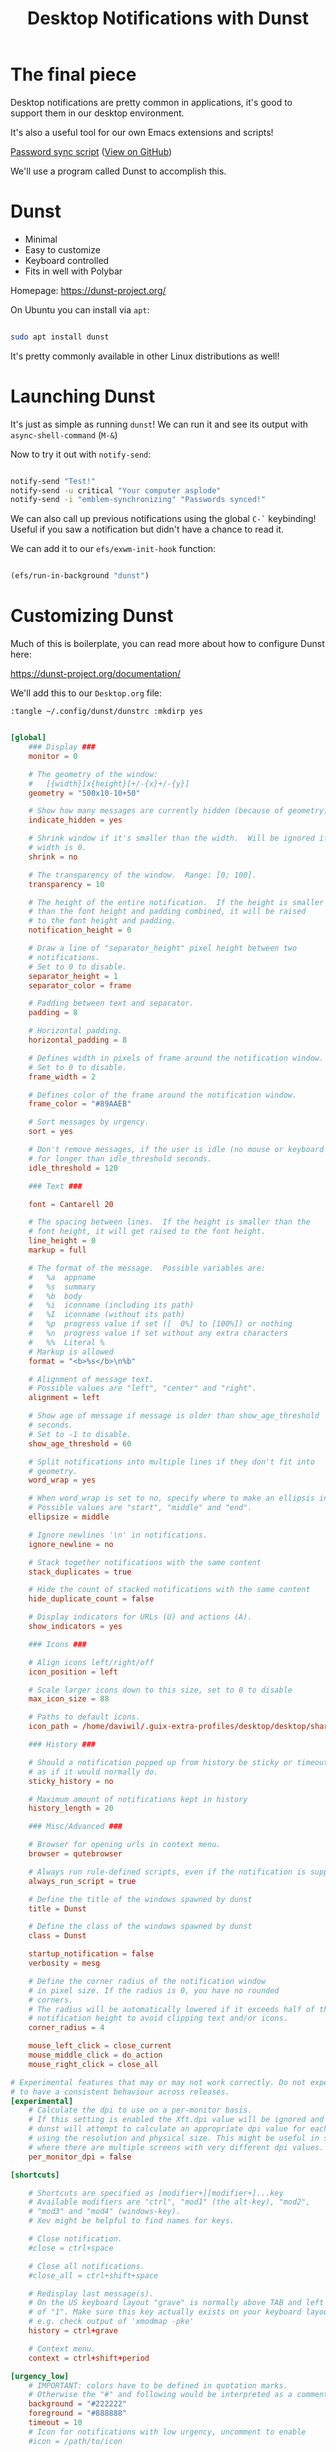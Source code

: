 #+title: Desktop Notifications with Dunst

* The final piece

Desktop notifications are pretty common in applications, it's good to support them in our desktop environment.

It's also a useful tool for our own Emacs extensions and scripts!

[[file:~/.dotfiles/.bin/sync-passwords::notify-send -i "emblem-synchronizing" "Passwords synced!"][Password sync script]] ([[https://github.com/daviwil/dotfiles/blob/master/.bin/sync-passwords#L5][View on GitHub]])

We'll use a program called Dunst to accomplish this.

* Dunst

- Minimal
- Easy to customize
- Keyboard controlled
- Fits in well with Polybar

Homepage: https://dunst-project.org/

On Ubuntu you can install via =apt=:

#+begin_src sh

sudo apt install dunst

#+end_src

It's pretty commonly available in other Linux distributions as well!

* Launching Dunst

It's just as simple as running =dunst=!  We can run it and see its output with =async-shell-command= (~M-&~)

Now to try it out with =notify-send=:

#+begin_src sh

  notify-send "Test!"
  notify-send -u critical "Your computer asplode"
  notify-send -i "emblem-synchronizing" "Passwords synced!"

#+end_src

We can also call up previous notifications using the global =C-`= keybinding!  Useful if you saw a notification but didn't have a chance to read it.

We can add it to our =efs/exwm-init-hook= function:

#+begin_src emacs-lisp

    (efs/run-in-background "dunst")

#+end_src

* Customizing Dunst

Much of this is boilerplate, you can read more about how to configure Dunst here:

https://dunst-project.org/documentation/

We'll add this to our =Desktop.org= file:

=:tangle ~/.config/dunst/dunstrc :mkdirp yes=

#+begin_src conf

[global]
    ### Display ###
    monitor = 0

    # The geometry of the window:
    #   [{width}]x{height}[+/-{x}+/-{y}]
    geometry = "500x10-10+50"

    # Show how many messages are currently hidden (because of geometry).
    indicate_hidden = yes

    # Shrink window if it's smaller than the width.  Will be ignored if
    # width is 0.
    shrink = no

    # The transparency of the window.  Range: [0; 100].
    transparency = 10

    # The height of the entire notification.  If the height is smaller
    # than the font height and padding combined, it will be raised
    # to the font height and padding.
    notification_height = 0

    # Draw a line of "separator_height" pixel height between two
    # notifications.
    # Set to 0 to disable.
    separator_height = 1
    separator_color = frame

    # Padding between text and separator.
    padding = 8

    # Horizontal padding.
    horizontal_padding = 8

    # Defines width in pixels of frame around the notification window.
    # Set to 0 to disable.
    frame_width = 2

    # Defines color of the frame around the notification window.
    frame_color = "#89AAEB"

    # Sort messages by urgency.
    sort = yes

    # Don't remove messages, if the user is idle (no mouse or keyboard input)
    # for longer than idle_threshold seconds.
    idle_threshold = 120

    ### Text ###

    font = Cantarell 20

    # The spacing between lines.  If the height is smaller than the
    # font height, it will get raised to the font height.
    line_height = 0
    markup = full

    # The format of the message.  Possible variables are:
    #   %a  appname
    #   %s  summary
    #   %b  body
    #   %i  iconname (including its path)
    #   %I  iconname (without its path)
    #   %p  progress value if set ([  0%] to [100%]) or nothing
    #   %n  progress value if set without any extra characters
    #   %%  Literal %
    # Markup is allowed
    format = "<b>%s</b>\n%b"

    # Alignment of message text.
    # Possible values are "left", "center" and "right".
    alignment = left

    # Show age of message if message is older than show_age_threshold
    # seconds.
    # Set to -1 to disable.
    show_age_threshold = 60

    # Split notifications into multiple lines if they don't fit into
    # geometry.
    word_wrap = yes

    # When word_wrap is set to no, specify where to make an ellipsis in long lines.
    # Possible values are "start", "middle" and "end".
    ellipsize = middle

    # Ignore newlines '\n' in notifications.
    ignore_newline = no

    # Stack together notifications with the same content
    stack_duplicates = true

    # Hide the count of stacked notifications with the same content
    hide_duplicate_count = false

    # Display indicators for URLs (U) and actions (A).
    show_indicators = yes

    ### Icons ###

    # Align icons left/right/off
    icon_position = left

    # Scale larger icons down to this size, set to 0 to disable
    max_icon_size = 88

    # Paths to default icons.
    icon_path = /home/daviwil/.guix-extra-profiles/desktop/desktop/share/icons/gnome/256x256/status/:/home/daviwil/.guix-extra-profiles/desktop/desktop/share/icons/gnome/256x256/devices/:/home/daviwil/.guix-extra-profiles/desktop/desktop/share/icons/gnome/256x256/emblems/

    ### History ###

    # Should a notification popped up from history be sticky or timeout
    # as if it would normally do.
    sticky_history = no

    # Maximum amount of notifications kept in history
    history_length = 20

    ### Misc/Advanced ###

    # Browser for opening urls in context menu.
    browser = qutebrowser

    # Always run rule-defined scripts, even if the notification is suppressed
    always_run_script = true

    # Define the title of the windows spawned by dunst
    title = Dunst

    # Define the class of the windows spawned by dunst
    class = Dunst

    startup_notification = false
    verbosity = mesg

    # Define the corner radius of the notification window
    # in pixel size. If the radius is 0, you have no rounded
    # corners.
    # The radius will be automatically lowered if it exceeds half of the
    # notification height to avoid clipping text and/or icons.
    corner_radius = 4

    mouse_left_click = close_current
    mouse_middle_click = do_action
    mouse_right_click = close_all

# Experimental features that may or may not work correctly. Do not expect them
# to have a consistent behaviour across releases.
[experimental]
    # Calculate the dpi to use on a per-monitor basis.
    # If this setting is enabled the Xft.dpi value will be ignored and instead
    # dunst will attempt to calculate an appropriate dpi value for each monitor
    # using the resolution and physical size. This might be useful in setups
    # where there are multiple screens with very different dpi values.
    per_monitor_dpi = false

[shortcuts]

    # Shortcuts are specified as [modifier+][modifier+]...key
    # Available modifiers are "ctrl", "mod1" (the alt-key), "mod2",
    # "mod3" and "mod4" (windows-key).
    # Xev might be helpful to find names for keys.

    # Close notification.
    #close = ctrl+space

    # Close all notifications.
    #close_all = ctrl+shift+space

    # Redisplay last message(s).
    # On the US keyboard layout "grave" is normally above TAB and left
    # of "1". Make sure this key actually exists on your keyboard layout,
    # e.g. check output of 'xmodmap -pke'
    history = ctrl+grave

    # Context menu.
    context = ctrl+shift+period

[urgency_low]
    # IMPORTANT: colors have to be defined in quotation marks.
    # Otherwise the "#" and following would be interpreted as a comment.
    background = "#222222"
    foreground = "#888888"
    timeout = 10
    # Icon for notifications with low urgency, uncomment to enable
    #icon = /path/to/icon

[urgency_normal]
    background = "#1c1f26"
    foreground = "#ffffff"
    timeout = 10
    # Icon for notifications with normal urgency, uncomment to enable
    #icon = /path/to/icon

[urgency_critical]
    background = "#900000"
    foreground = "#ffffff"
    frame_color = "#ff0000"
    timeout = 0
    # Icon for notifications with critical urgency, uncomment to enable
    #icon = /path/to/icon

#+end_src

To refresh the configuration you'll need to kill and restart Dunst:

#+begin_src sh

pkill dunst && dunst &

#+end_src

Some things you'll want to consider setting:

- =format= - Customize how notification text contents are displayed
- =geometry= - Where the notification appears and how large it should be by default
- =max_icon_size= - Constrain icon display since some icons will be larger than others
- =icon_path= - Important if your icons are not in a common location (like when using GNU Guix)
- =idle_threshold= - Wait for user to become active for this long before hiding notifications
- =mouse_left/right/middle_click= - Action to take when clicking a notification
- Any of the key bindings in the =shortcuts= section (though these are deprecated in 1.5.0, use =dunstctl=)

* Control Dunst with dunstctl

Starting with Dunst 1.5.0 there is a new command line tool called =dunstctl= which enables you to set up key bindings in your desktop environment (Emacs!) which launch =dunstctl= to control the running Dunst instance:

#+begin_src sh

λ dunstctl --help
Usage: dunstctl <command> [parameters]
Commands:
  action                         Perform the default action, or open the
                                 context menu of the notification at the
                                 given position
  close                          Close the last notification
  close-all                      Close the all notifications
  context                        Open context menu
  history-pop                    Pop one notification from history
  is-paused                      Check if dunst is running or paused
  set-paused [true|false|toggle] Set the pause status
  debug                          Print debugging information
  help                           Show this help

#+end_src

#+begin_src emacs-lisp

  (defun efs/dunstctl (command)
    (start-process-shell-command "dunstctl" nil (concat "dunstctl " command)))

  (exwm-input-set-key (kbd "s-n") (lambda () (interactive) (efs/dunstctl "history-pop")))
  (exwm-input-set-key (kbd "s-N") (lambda () (interactive) (efs/dunstctl "close-all")))

#+end_src

* Enabling and disabling notifications

You can use either of the following commands to disable desktop notifications temporarily:

#+begin_src sh

  notify-send "DUNST_COMMAND_PAUSE"

  killall -SIGUSR1 dunst

  dunstctl set-paused true  # Only available form 1.5.0 onward

#+end_src

You can resume notifications (and see all the notifications that occurred while disabled) by running any of these commands:

#+begin_src sh

  notify-send "DUNST_COMMAND_RESUME"

  killall -SIGUSR2 dunst

  dunstctl set-paused false  # Only available from 1.5.0 onward

#+end_src

It can be useful to create an interactive function to enable/disable notifications so that you can use it in your configuration!

#+begin_src emacs-lisp

  (defun efs/disable-desktop-notifications ()
    (interactive)
    (start-process-shell-command "notify-send" nil "notify-send \"DUNST_COMMAND_PAUSE\""))

  (defun efs/enable-desktop-notifications ()
    (interactive)
    (start-process-shell-command "notify-send" nil "notify-send \"DUNST_COMMAND_RESUME\""))

  (defun efs/toggle-desktop-notifications ()
    (interactive)
    (start-process-shell-command "notify-send" nil "notify-send \"DUNST_COMMAND_TOGGLE\""))

    (start-process-shell-command "notify-send" nil "notify-send \"This is from Emacs!\"")

#+end_src

* Sending notifications from Emacs

Now that we can display notifications, we can use them in our Emacs configuration too:

** Built-in functions

Emacs has a built-in function for this:

#+begin_src emacs-lisp

  (notifications-notify :title "Test!"
                        :body "This is just a test!")

#+end_src

Manual: https://www.gnu.org/software/emacs/manual/html_node/elisp/Desktop-Notifications.html

** alert.el

An alternative is alert.el: https://github.com/jwiegley/alert

#+begin_src emacs-lisp

  (alert "This is just a test!" :title "Test!")

#+end_src

However, this library is usually only preferrable if you are writing a package that needs to show notifications that the user might want to customize.
